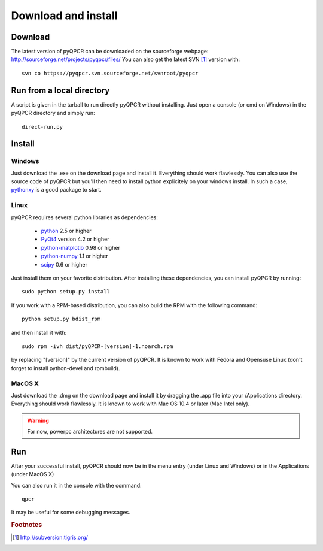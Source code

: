Download and install
********************

Download
========

The latest version of pyQPCR can be downloaded on the sourceforge webpage:
http://sourceforge.net/projects/pyqpcr/files/
You can also get the latest SVN [#f1]_ version with::

   svn co https://pyqpcr.svn.sourceforge.net/svnroot/pyqpcr



Run from a local directory
==========================

A script is given in the tarball to run directly pyQPCR without installing. 
Just open a console (or cmd on Windows) in the pyQPCR directory and simply run::

   direct-run.py


Install
=======

Windows
-------

Just download the .exe on the download page and install it. 
Everything should work flawlessly. You can also use the source code of pyQPCR
but you'll then need to install python explicitely on your windows install.
In such a case, `pythonxy <http://www.pythonxy.com>`_ is a good package to start.

Linux
-----

pyQPCR requires several python libraries as dependencies:

   * `python <http://www.python.org>`_ 2.5 or higher
   * `PyQt4 <http://www.riverbankcomputing.co.uk/software/pyqt/intro>`_ version 4.2 or higher
   * `python-matplotib <http://matplotlib.sourceforge.net/>`_ 0.98 or higher
   * `python-numpy <http://www.numpy.scipy.org>`_ 1.1 or higher
   * `scipy <http://www.scipy.org>`_ 0.6 or higher

Just install them on your favorite distribution. After installing these dependencies, you can install pyQPCR by running::

   sudo python setup.py install

If you work with a RPM-based distribution, you can also build the RPM 
with the following command::

   python setup.py bdist_rpm

and then install it with::

   sudo rpm -ivh dist/pyQPCR-[version]-1.noarch.rpm

by replacing "[version]" by the current version of pyQPCR.  It is known to work
with Fedora and Opensuse Linux (don't forget to install python-devel and
rpmbuild).


MacOS X
-------

Just download the .dmg on the download page and install it by dragging 
the .app file into your /Applications directory. Everything should work 
flawlessly. It is known to work with Mac OS 10.4 or later (Mac Intel only). 

.. warning:: For now, powerpc architectures are not supported.

Run
===

After your successful install, pyQPCR should now be in the menu entry (under
Linux and Windows) or in the Applications (under MacOS X)

You can also run it in the console with the command::

   qpcr

It may be useful for some debugging messages.

.. rubric:: Footnotes

.. [#f1] http://subversion.tigris.org/
